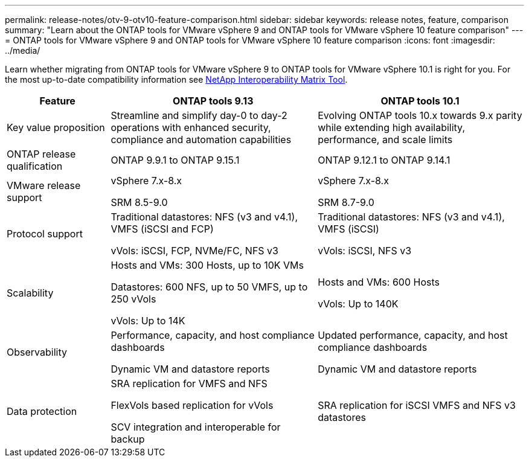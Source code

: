 ---
permalink: release-notes/otv-9-otv10-feature-comparison.html
sidebar: sidebar
keywords: release notes, feature, comparison
summary: "Learn about the ONTAP tools for VMware vSphere 9 and ONTAP tools for VMware vSphere 10 feature comparison"
---
= ONTAP tools for VMware vSphere 9 and ONTAP tools for VMware vSphere 10 feature comparison
:icons: font
:imagesdir: ../media/

[.lead]

Learn whether migrating from ONTAP tools for VMware vSphere 9 to ONTAP tools for VMware vSphere 10.1 is right for you. For the most up-to-date compatibility information see https://mysupport.netapp.com/matrix[NetApp Interoperability Matrix Tool^].

[cols="20%,40%,40%",options="header"]
|===
| Feature | ONTAP tools 9.13 | ONTAP tools 10.1
|
Key value proposition
|
Streamline and simplify day-0 to day-2 operations with enhanced security, compliance and automation capabilities
|
Evolving ONTAP tools 10.x towards 9.x parity while extending high availability, performance, and scale limits
|
ONTAP release qualification
|
ONTAP 9.9.1 to ONTAP 9.15.1
|
ONTAP 9.12.1 to ONTAP 9.14.1
|
VMware release support
|
vSphere 7.x-8.x

SRM 8.5-9.0 
|
vSphere 7.x-8.x

SRM 8.7-9.0
|
Protocol support
|
Traditional datastores: NFS (v3 and v4.1), VMFS (iSCSI and FCP)

vVols: iSCSI, FCP, NVMe/FC, NFS v3
|
Traditional datastores: NFS (v3 and v4.1), VMFS (iSCSI)

vVols: iSCSI, NFS v3
|
Scalability
|
Hosts and VMs: 300 Hosts, up to 10K VMs 

Datastores: 600 NFS, up to 50 VMFS, up to 250 vVols

vVols: Up to 14K
|
Hosts and VMs: 600 Hosts

vVols: Up to 140K
|
Observability
|
Performance, capacity, and host compliance dashboards

Dynamic VM and datastore reports
|
Updated performance, capacity, and host compliance dashboards

Dynamic VM and datastore reports
|
Data protection
|
SRA replication for VMFS and NFS

FlexVols based replication for vVols

SCV integration and interoperable for backup
|
SRA replication for iSCSI VMFS and NFS v3 datastores
|===